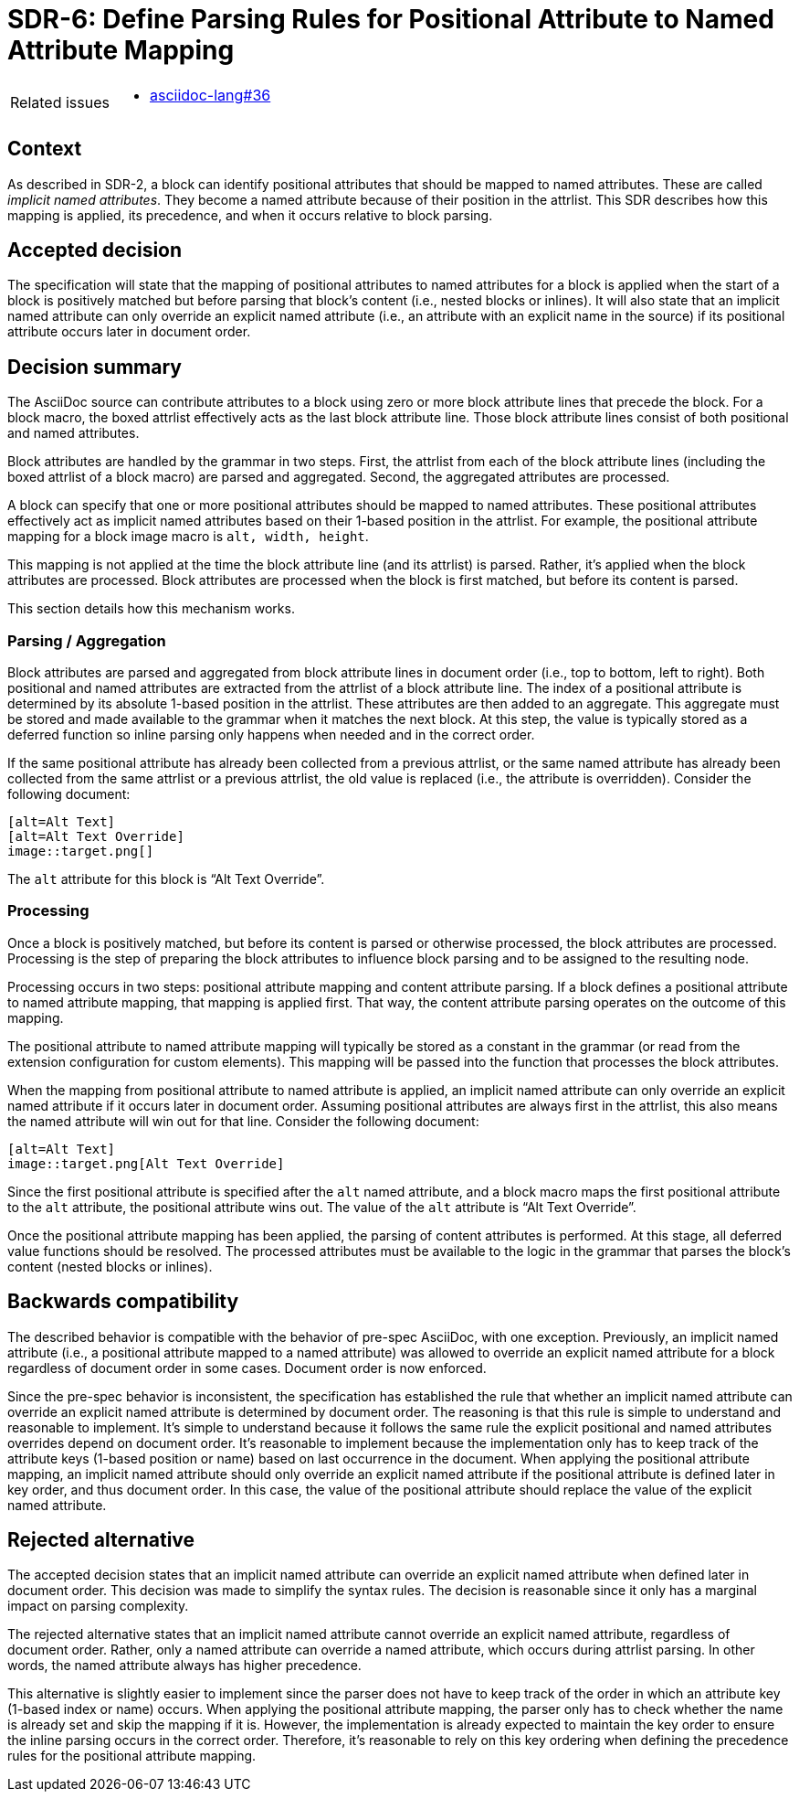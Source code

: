 = SDR-6: Define Parsing Rules for Positional Attribute to Named Attribute Mapping

[horizontal]
Related issues::
* https://gitlab.eclipse.org/eclipse/asciidoc-lang/asciidoc-lang/-/issues/36[asciidoc-lang#36]

== Context

As described in SDR-2, a block can identify positional attributes that should be mapped to named attributes.
These are called [.term]_implicit named attributes_.
They become a named attribute because of their position in the attrlist.
This SDR describes how this mapping is applied, its precedence, and when it occurs relative to block parsing.

== Accepted decision

The specification will state that the mapping of positional attributes to named attributes for a block is applied when the start of a block is positively matched but before parsing that block's content (i.e., nested blocks or inlines).
It will also state that an implicit named attribute can only override an explicit named attribute (i.e., an attribute with an explicit name in the source) if its positional attribute occurs later in document order.

== Decision summary

The AsciiDoc source can contribute attributes to a block using zero or more block attribute lines that precede the block.
For a block macro, the boxed attrlist effectively acts as the last block attribute line.
Those block attribute lines consist of both positional and named attributes.

Block attributes are handled by the grammar in two steps.
First, the attrlist from each of the block attribute lines (including the boxed attrlist of a block macro) are parsed and aggregated.
Second, the aggregated attributes are processed.

A block can specify that one or more positional attributes should be mapped to named attributes.
These positional attributes effectively act as implicit named attributes based on their 1-based position in the attrlist.
For example, the positional attribute mapping for a block image macro is `alt, width, height`.

This mapping is not applied at the time the block attribute line (and its attrlist) is parsed.
Rather, it's applied when the block attributes are processed.
Block attributes are processed when the block is first matched, but before its content is parsed.

This section details how this mechanism works.

=== Parsing / Aggregation

Block attributes are parsed and aggregated from block attribute lines in document order (i.e., top to bottom, left to right).
Both positional and named attributes are extracted from the attrlist of a block attribute line.
The index of a positional attribute is determined by its absolute 1-based position in the attrlist.
These attributes are then added to an aggregate.
This aggregate must be stored and made available to the grammar when it matches the next block.
At this step, the value is typically stored as a deferred function so inline parsing only happens when needed and in the correct order.

If the same positional attribute has already been collected from a previous attrlist, or the same named attribute has already been collected from the same attrlist or a previous attrlist, the old value is replaced (i.e., the attribute is overridden).
Consider the following document:

[,asciidoc]
----
[alt=Alt Text]
[alt=Alt Text Override]
image::target.png[]
----

The `alt` attribute for this block is "`Alt Text Override`".

=== Processing

Once a block is positively matched, but before its content is parsed or otherwise processed, the block attributes are processed.
Processing is the step of preparing the block attributes to influence block parsing and to be assigned to the resulting node.

Processing occurs in two steps: positional attribute mapping and content attribute parsing.
If a block defines a positional attribute to named attribute mapping, that mapping is applied first.
That way, the content attribute parsing operates on the outcome of this mapping.

The positional attribute to named attribute mapping will typically be stored as a constant in the grammar (or read from the extension configuration for custom elements).
This mapping will be passed into the function that processes the block attributes.

When the mapping from positional attribute to named attribute is applied, an implicit named attribute can only override an explicit named attribute if it occurs later in document order.
Assuming positional attributes are always first in the attrlist, this also means the named attribute will win out for that line.
Consider the following document:

[,asciidoc]
----
[alt=Alt Text]
image::target.png[Alt Text Override]
----

Since the first positional attribute is specified after the `alt` named attribute, and a block macro maps the first positional attribute to the `alt` attribute, the positional attribute wins out.
The value of the `alt` attribute is "`Alt Text Override`".

Once the positional attribute mapping has been applied, the parsing of content attributes is performed.
At this stage, all deferred value functions should be resolved.
The processed attributes must be available to the logic in the grammar that parses the block's content (nested blocks or inlines).

== Backwards compatibility

The described behavior is compatible with the behavior of pre-spec AsciiDoc, with one exception.
Previously, an implicit named attribute (i.e., a positional attribute mapped to a named attribute) was allowed to override an explicit named attribute for a block regardless of document order in some cases.
Document order is now enforced.

Since the pre-spec behavior is inconsistent, the specification has established the rule that whether an implicit named attribute can override an explicit named attribute is determined by document order.
The reasoning is that this rule is simple to understand and reasonable to implement.
It's simple to understand because it follows the same rule the explicit positional and named attributes overrides depend on document order.
It's reasonable to implement because the implementation only has to keep track of the attribute keys (1-based position or name) based on last occurrence in the document.
When applying the positional attribute mapping, an implicit named attribute should only override an explicit named attribute if the positional attribute is defined later in key order, and thus document order.
In this case, the value of the positional attribute should replace the value of the explicit named attribute.

== Rejected alternative

The accepted decision states that an implicit named attribute can override an explicit named attribute when defined later in document order.
This decision was made to simplify the syntax rules.
The decision is reasonable since it only has a marginal impact on parsing complexity.

The rejected alternative states that an implicit named attribute cannot override an explicit named attribute, regardless of document order.
Rather, only a named attribute can override a named attribute, which occurs during attrlist parsing.
In other words, the named attribute always has higher precedence.

This alternative is slightly easier to implement since the parser does not have to keep track of the order in which an attribute key (1-based index or name) occurs.
When applying the positional attribute mapping, the parser only has to check whether the name is already set and skip the mapping if it is.
However, the implementation is already expected to maintain the key order to ensure the inline parsing occurs in the correct order.
Therefore, it's reasonable to rely on this key ordering when defining the precedence rules for the positional attribute mapping.
